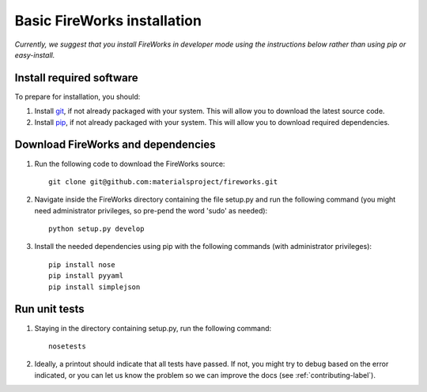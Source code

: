 Basic FireWorks installation
============================

*Currently, we suggest that you install FireWorks in developer mode using the instructions below rather than using pip or easy-install.*

Install required software
-------------------------
To prepare for installation, you should:

1. Install `git <http://git-scm.com>`_, if not already packaged with your system. This will allow you to download the latest source code.
2. Install `pip <http://www.pip-installer.org/en/latest/installing.html>`_, if not already packaged with your system. This will allow you to download required dependencies.

Download FireWorks and dependencies
-----------------------------------
1. Run the following code to download the FireWorks source::

    git clone git@github.com:materialsproject/fireworks.git

2. Navigate inside the FireWorks directory containing the file setup.py and run the following command (you might need administrator privileges, so pre-pend the word 'sudo' as needed)::

    python setup.py develop

3. Install the needed dependencies using pip with the following commands (with administrator privileges)::

    pip install nose
    pip install pyyaml
    pip install simplejson

Run unit tests
--------------
1. Staying in the directory containing setup.py, run the following command::

    nosetests
    
2. Ideally, a printout should indicate that all tests have passed. If not, you might try to debug based on the error indicated, or you can let us know the problem so we can improve the docs (see :ref:`contributing-label`).